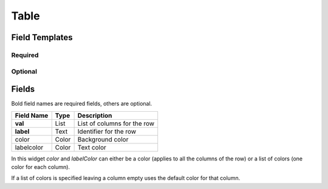 .. _table-widget:

Table
=====

.. figure:: ../../img/table.gif
   :align: center

Field Templates
---------------

Required
........

.. figure:: ../../img/table-fields-required.png
   :align: center

Optional
........

.. figure:: ../../img/table-fields-optional.png
   :align: center

Fields
------

Bold field names are required fields, others are optional.

.. table::

   ==========   ======    ======================================
   Field Name   Type      Description
   ==========   ======    ======================================
   **val**      List      List of columns for the row
   **label**    Text      Identifier for the row
   color        Color     Background color
   labelcolor   Color     Text color
   ==========   ======    ======================================

In this widget *color* and *labelColor* can either be a color (applies to all
the columns of the row) or a list of colors (one color for each column).

If a list of colors is specified leaving a column empty uses the default color
for that column.
